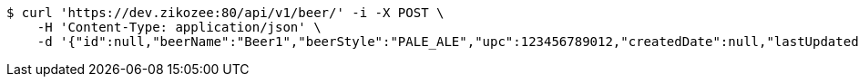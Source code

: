 [source,bash]
----
$ curl 'https://dev.zikozee:80/api/v1/beer/' -i -X POST \
    -H 'Content-Type: application/json' \
    -d '{"id":null,"beerName":"Beer1","beerStyle":"PALE_ALE","upc":123456789012,"createdDate":null,"lastUpdatedDate":null}'
----